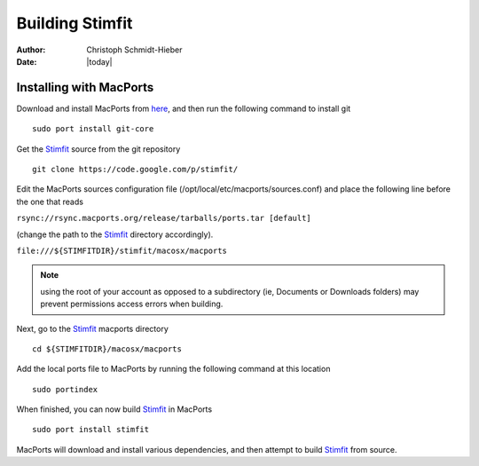 ****************
Building Stimfit
****************

:Author: Christoph Schmidt-Hieber
:Date:  |today|

========================
Installing with MacPorts
========================

Download and install MacPorts from `here <http://www.macports.org>`_, and then run the following command to install git

::

    sudo port install git-core

Get the `Stimfit <http://www.stimfit.org>`_ source from the git repository

::

    git clone https://code.google.com/p/stimfit/
    
Edit the MacPorts sources configuration file (/opt/local/etc/macports/sources.conf) and place the following line before the one that reads 

``rsync://rsync.macports.org/release/tarballs/ports.tar [default]`` 

(change the path to the `Stimfit <http://www.stimfit.org>`_ directory accordingly).

``file:///${STIMFITDIR}/stimfit/macosx/macports``
    
.. note::

    using the root of your account as opposed to a subdirectory (ie, Documents or Downloads folders) may prevent permissions access errors when building.


Next, go to the `Stimfit <http://www.stimfit.org>`_ macports directory

::

    cd ${STIMFITDIR}/macosx/macports
    
Add the local ports file to MacPorts by running the following command at this location

::

    sudo portindex
    

When finished, you can now build `Stimfit <http://www.stimfit.org>`_ in MacPorts

::

    sudo port install stimfit
    
MacPorts will download and install various dependencies, and then attempt to build `Stimfit <http://www.stimfit.org>`_ from source.
